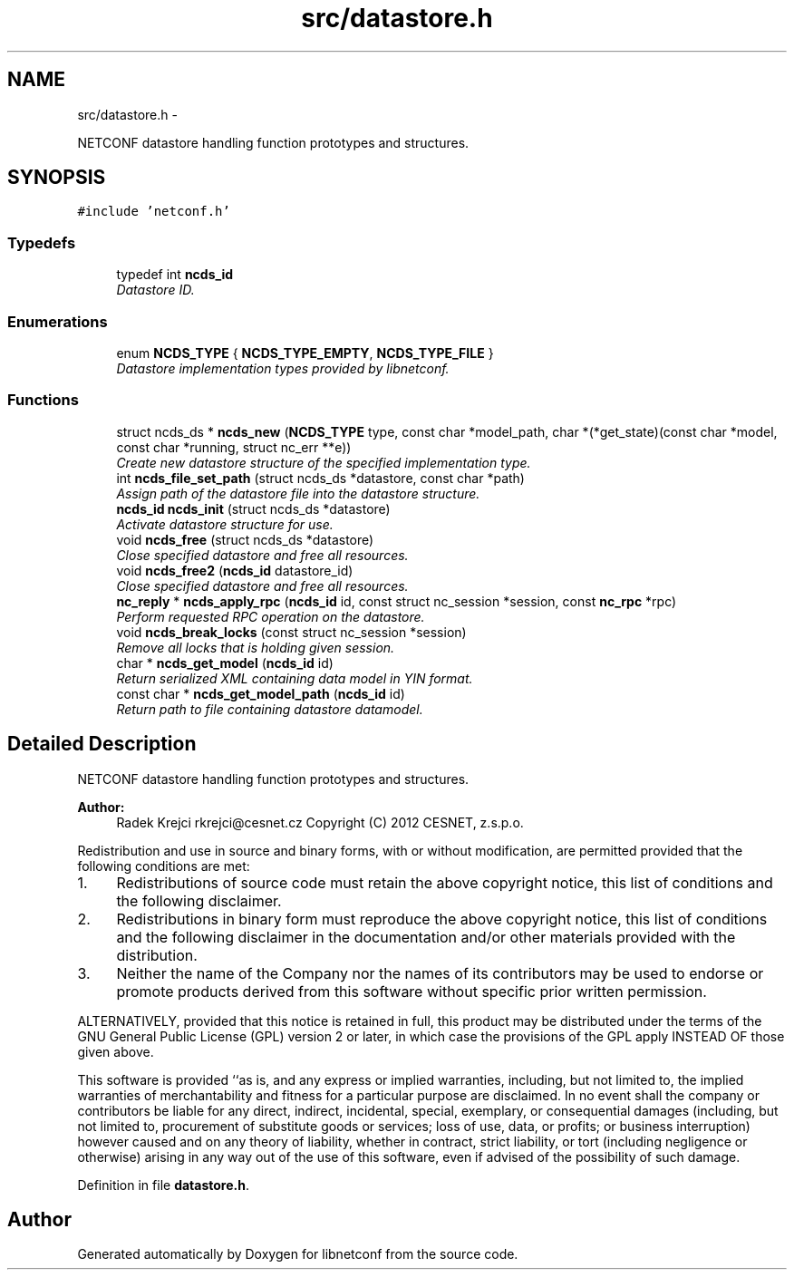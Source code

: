 .TH "src/datastore.h" 3 "Mon Oct 29 2012" "Version 0.2.0" "libnetconf" \" -*- nroff -*-
.ad l
.nh
.SH NAME
src/datastore.h \- 
.PP
NETCONF datastore handling function prototypes and structures\&.  

.SH SYNOPSIS
.br
.PP
\fC#include 'netconf\&.h'\fP
.br

.SS "Typedefs"

.in +1c
.ti -1c
.RI "typedef int \fBncds_id\fP"
.br
.RI "\fIDatastore ID\&. \fP"
.in -1c
.SS "Enumerations"

.in +1c
.ti -1c
.RI "enum \fBNCDS_TYPE\fP { \fBNCDS_TYPE_EMPTY\fP, \fBNCDS_TYPE_FILE\fP }"
.br
.RI "\fIDatastore implementation types provided by libnetconf\&. \fP"
.in -1c
.SS "Functions"

.in +1c
.ti -1c
.RI "struct ncds_ds * \fBncds_new\fP (\fBNCDS_TYPE\fP type, const char *model_path, char *(*get_state)(const char *model, const char *running, struct nc_err **e))"
.br
.RI "\fICreate new datastore structure of the specified implementation type\&. \fP"
.ti -1c
.RI "int \fBncds_file_set_path\fP (struct ncds_ds *datastore, const char *path)"
.br
.RI "\fIAssign path of the datastore file into the datastore structure\&. \fP"
.ti -1c
.RI "\fBncds_id\fP \fBncds_init\fP (struct ncds_ds *datastore)"
.br
.RI "\fIActivate datastore structure for use\&. \fP"
.ti -1c
.RI "void \fBncds_free\fP (struct ncds_ds *datastore)"
.br
.RI "\fIClose specified datastore and free all resources\&. \fP"
.ti -1c
.RI "void \fBncds_free2\fP (\fBncds_id\fP datastore_id)"
.br
.RI "\fIClose specified datastore and free all resources\&. \fP"
.ti -1c
.RI "\fBnc_reply\fP * \fBncds_apply_rpc\fP (\fBncds_id\fP id, const struct nc_session *session, const \fBnc_rpc\fP *rpc)"
.br
.RI "\fIPerform requested RPC operation on the datastore\&. \fP"
.ti -1c
.RI "void \fBncds_break_locks\fP (const struct nc_session *session)"
.br
.RI "\fIRemove all locks that is holding given session\&. \fP"
.ti -1c
.RI "char * \fBncds_get_model\fP (\fBncds_id\fP id)"
.br
.RI "\fIReturn serialized XML containing data model in YIN format\&. \fP"
.ti -1c
.RI "const char * \fBncds_get_model_path\fP (\fBncds_id\fP id)"
.br
.RI "\fIReturn path to file containing datastore datamodel\&. \fP"
.in -1c
.SH "Detailed Description"
.PP 
NETCONF datastore handling function prototypes and structures\&. 

\fBAuthor:\fP
.RS 4
Radek Krejci rkrejci@cesnet.cz Copyright (C) 2012 CESNET, z\&.s\&.p\&.o\&.
.RE
.PP
Redistribution and use in source and binary forms, with or without modification, are permitted provided that the following conditions are met:
.IP "1." 4
Redistributions of source code must retain the above copyright notice, this list of conditions and the following disclaimer\&.
.IP "2." 4
Redistributions in binary form must reproduce the above copyright notice, this list of conditions and the following disclaimer in the documentation and/or other materials provided with the distribution\&.
.IP "3." 4
Neither the name of the Company nor the names of its contributors may be used to endorse or promote products derived from this software without specific prior written permission\&.
.PP
.PP
ALTERNATIVELY, provided that this notice is retained in full, this product may be distributed under the terms of the GNU General Public License (GPL) version 2 or later, in which case the provisions of the GPL apply INSTEAD OF those given above\&.
.PP
This software is provided ``as is, and any express or implied warranties, including, but not limited to, the implied warranties of merchantability and fitness for a particular purpose are disclaimed\&. In no event shall the company or contributors be liable for any direct, indirect, incidental, special, exemplary, or consequential damages (including, but not limited to, procurement of substitute goods or services; loss of use, data, or profits; or business interruption) however caused and on any theory of liability, whether in contract, strict liability, or tort (including negligence or otherwise) arising in any way out of the use of this software, even if advised of the possibility of such damage\&. 
.PP
Definition in file \fBdatastore\&.h\fP\&.
.SH "Author"
.PP 
Generated automatically by Doxygen for libnetconf from the source code\&.
